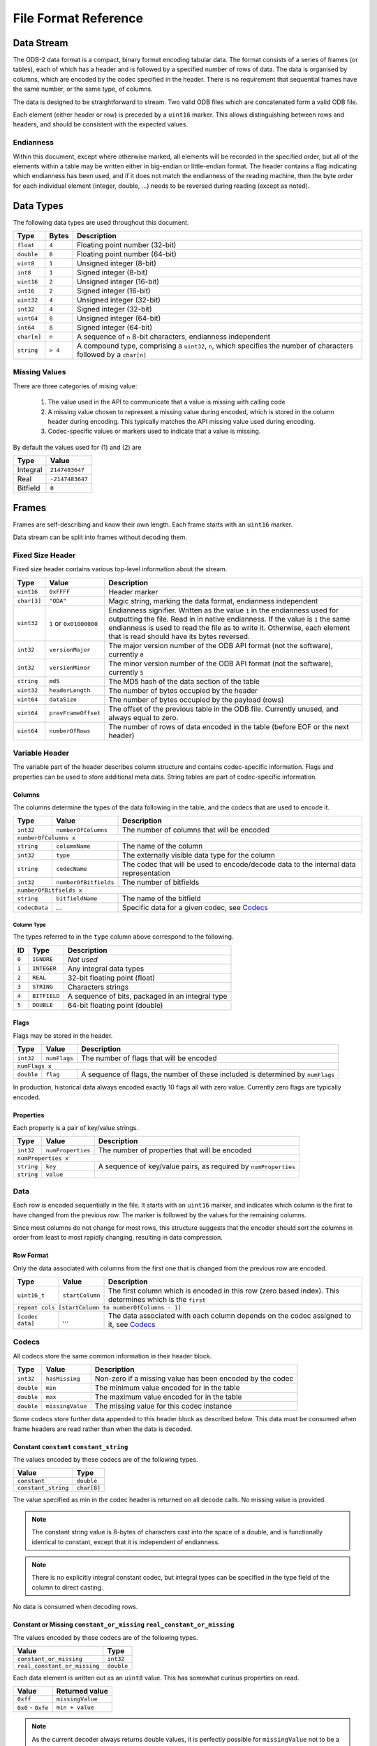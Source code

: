 .. index:: Reference; File Format

File Format Reference
=====================

Data Stream
-----------

The ODB-2 data format is a compact, binary format encoding tabular data. The format consists of a series of frames (or tables), each of which has a header and is followed by a specified number of rows of data. The data is organised by columns, which are encoded by the codec specified in the header. There is no requirement that sequential frames have the same number, or the same type, of columns.

The data is designed to be straightforward to stream. Two valid ODB files which are concatenated form a valid ODB file.

Each element (either header or row) is preceded by a ``uint16`` marker. This allows distinguishing between rows and headers, and should be consistent with the expected values.

Endianness
~~~~~~~~~~

Within this document, except where otherwise marked, all elements will be recorded in the specified order, but all of the elements within a table may be written either in big-endian or little-endian format. The header contains a flag indicating which endianness has been used, and if it does not match the endianness of the reading machine, then the byte order for each individual element (integer, double, ...) needs to be reversed during reading (except as noted).


Data Types
----------

The following data types are used throughout this document.

===========  =======  ==================================================================================================
Type         Bytes    Description
===========  =======  ==================================================================================================
``float``    ``4``    Floating point number (32-bit)
``double``   ``8``    Floating point number (64-bit)
``uint8``    ``1``    Unsigned integer (8-bit)
``int8``     ``1``    Signed integer (8-bit)
``uint16``   ``2``    Unsigned integer (16-bit)
``int16``    ``2``    Signed integer (16-bit)
``uint32``   ``4``    Unsigned integer (32-bit)
``int32``    ``4``    Signed integer (32-bit)
``uint64``   ``8``    Unsigned integer (64-bit)
``int64``    ``8``    Signed integer (64-bit)
``char[n]``  ``n``    A sequence of ``n`` 8-bit characters, endianness independent
``string``   ``> 4``  A compound type, comprising a ``uint32``, ``n``, which specifies the number of characters followed
                      by a ``char[n]``
===========  =======  ==================================================================================================


Missing Values
~~~~~~~~~~~~~~

There are three categories of mising value:

  1. The value used in the API to communicate that a value is missing with calling code
  2. A missing value chosen to represent a missing value during encoded, which is stored in the column header during encoding. This typically matches the API missing value used during encoding.
  3. Codec-specific values or markers used to indicate that a value is missing.

By default the values used for (1) and (2) are

========  ===============
Type      Value
========  ===============
Integral  ``2147483647``
Real      ``-2147483647``
Bitfield  ``0``
========  ===============


Frames
------

Frames are self-describing and know their own length. Each frame starts with an ``uint16`` marker.

Data stream can be split into frames without decoding them.


Fixed Size Header
~~~~~~~~~~~~~~~~~

Fixed size header contains various top-level information about the stream.

===========  =======================  ==================================================================================
Type         Value                    Description
===========  =======================  ==================================================================================
``uint16``   ``0xFFFF``               Header marker
``char[3]``  ``"ODA"``                Magic string, marking the data format, endianness independent
``uint32``   ``1`` or ``0x01000000``  Endianness signifier. Written as the value ``1`` in the endianness used for
                                      outputting the file. Read in in native endianness. If the value is ``1`` the same
                                      endianness is used to read the file as to write it. Otherwise, each element that
                                      is read should have its bytes reversed.
``int32``    ``versionMajor``         The major version number of the ODB API format (not the software), currently ``0``
``int32``    ``versionMinor``         The minor version number of the ODB API format (not the software), currently ``5``
``string``   ``md5``                  The MD5 hash of the data section of the table
``uint32``   ``headerLength``         The number of bytes occupied by the header
``uint64``   ``dataSize``             The number of bytes occupied by the payload (rows)
``uint64``   ``prevFrameOffset``      The offset of the previous table in the ODB file. Currently unused, and
                                      always equal to zero.
``uint64``   ``numberOfRows``         The number of rows of data encoded in the table (before EOF or the next header)
===========  =======================  ==================================================================================


Variable Header
~~~~~~~~~~~~~~~

The variable part of the header describes column structure and contains codec-specific information. Flags and properties can be used to store additional meta data. String tables are part of codec-specific information.

Columns
^^^^^^^

The columns determine the types of the data following in the table, and the codecs that are used to encode it.

=============  =====================  ==================================================
Type           Value                  Description
=============  =====================  ==================================================
``int32``      ``numberOfColumns``    The number of columns that will be encoded
-------------  ---------------------  --------------------------------------------------
``numberOfColumns x``
----------------------------------------------------------------------------------------
``string``     ``columnName``         The name of the column
``int32``      ``type``               The externally visible data type for the column
``string``     ``codecName``          The codec that will be used to encode/decode data
                                      to the internal data representation
``int32``      ``numberOfBitfields``  The number of bitfields
``numberOfBitfields x``
----------------------------------------------------------------------------------------
``string``     ``bitfieldName``       The name of the bitfield
``codecData``  *...*                  Specific data for a given codec, see `Codecs`_
=============  =====================  ==================================================


.. _`column-type`:

Column Type
...........

The types referred to in the ``type`` column above correspond to the following.

=====  ============  ================================================
ID     Type          Description
=====  ============  ================================================
``0``  ``IGNORE``    *Not used*
``1``  ``INTEGER``   Any integral data types
``2``  ``REAL``      32-bit floating point (float)
``3``  ``STRING``    Characters strings
``4``  ``BITFIELD``  A sequence of bits, packaged in an integral type
``5``  ``DOUBLE``    64-bit floating point (double)
=====  ============  ================================================


Flags
^^^^^

Flags may be stored in the header.

==========  ============  ===============================================================================
Type        Value	        Description
==========  ============  ===============================================================================
``int32``   ``numFlags``  The number of flags that will be encoded
``numFlags x``
---------------------------------------------------------------------------------------------------------
``double``  ``flag``      A sequence of flags, the number of these included is determined by ``numFlags``
==========  ============  ===============================================================================

In production, historical data always encoded exactly 10 flags all with zero value. Currently zero flags
are typically encoded.


Properties
^^^^^^^^^^

Each property is a pair of key/value strings.

==========  =================  ===============================================================
Type        Value              Description
==========  =================  ===============================================================
``int32``   ``numProperties``  The number of properties that will be encoded
``numProperties x``
----------------------------------------------------------------------------------------------
``string``  ``key``            A sequence of key/value pairs, as required by ``numProperties``
``string``  ``value``
==========  =================  ===============================================================


Data
~~~~

Each row is encoded sequentially in the file. It starts with an ``uint16`` marker, and indicates which column is the first to have changed from the previous row. The marker is followed by the values for the remaining columns.

Since most columns do not change for most rows, this structure suggests that the encoder should sort the columns in order from least to most rapidly changing, resulting in data compression.


Row Format
^^^^^^^^^^

Only the data associated with columns from the first one that is changed from the previous row are encoded.

================  ===============  =====================================================================================
Type              Value            Description
================  ===============  =====================================================================================
``uint16_t``      ``startColumn``  The first column which is encoded in this row (zero based index). This determines
                                   which is the ``first``
``repeat cols [startColumn to numberOfColumns - 1]``
------------------------------------------------------------------------------------------------------------------------
``[codec data]``  *...*            The data associated with each column depends on the codec assigned to it, see
                                   `Codecs`_
================  ===============  =====================================================================================


Codecs
~~~~~~

All codecs store the same common information in their header block.

==========  ================  =========================================================
Type        Value             Description
==========  ================  =========================================================
``int32``   ``hasMissing``    Non-zero if a missing value has been encoded by the codec
``double``  ``min``           The minimum value encoded for in the table
``double``  ``max``           The maximum value encoded for in the table
``double``  ``missingValue``  The missing value for this codec instance
==========  ================  =========================================================


Some codecs store further data appended to this header block as described below. This data must be
consumed when frame headers are read rather than when the data is decoded.


Constant ``constant`` ``constant_string``
^^^^^^^^^^^^^^^^^^^^^^^^^^^^^^^^^^^^^^^^^

The values encoded by these codecs are of the following types.

===================  ===========
Value                Type
===================  ===========
``constant``         ``double``
``constant_string``  ``char[8]``
===================  ===========

The value specified as min in the codec header is returned on all decode calls. No missing value is provided.

.. note::

   The constant string value is 8-bytes of characters cast into the space of a double, and is functionally identical to constant, except that it is independent of endianness.


.. note::

   There is no explicitly integral constant codec, but integral types can be specified in the type field of the column to direct casting.


No data is consumed when decoding rows.


Constant or Missing ``constant_or_missing`` ``real_constant_or_missing``
^^^^^^^^^^^^^^^^^^^^^^^^^^^^^^^^^^^^^^^^^^^^^^^^^^^^^^^^^^^^^^^^^^^^^^^^

The values encoded by these codecs are of the following types.

============================  ==========
Value                         Type
============================  ==========
``constant_or_missing``       ``int32``
``real_constant_or_missing``  ``double``
============================  ==========


Each data element is written out as an ``uint8`` value. This has somewhat curious properties on read.

==================  ================
Value               Returned value
==================  ================
``0xff``            ``missingValue``
``0x0`` - ``0xfe``  ``min + value``
==================  ================


.. note::

   As the current decoder always returns double values, it is perfectly possible for ``missingValue`` not to be a valid ``int32`` for ``constant_or_missing`` (which is supposed to be an integer codec).


.. note::

   Despite the name, the output value is not necessarily constant, it may vary by up to ``254``. Constantness is enforced only by convention in the encoder.


Character Strings ``chars``
^^^^^^^^^^^^^^^^^^^^^^^^^^^

This codec encodes data of type ``char[8]``.

During initialisation, the codec consumes one additional ``int32``.

=========  =====  ===============================================
Type       Value  Description
=========  =====  ===============================================
``int32``  ``0``  This value is unused, but must be equal to zero
=========  =====  ===============================================


This is an artefact of implementation, with this codec being used as the base codec for the other character decoding codecs, which initialise a flat list of available strings. This codec does not make use of such a list, but must be initialised to have a zero-length list.

The string data encoded by this codec must be comprised of exactly 8-byte long character strings. These can be cast to, and manipulated, as though they were doubles.

The data is transferred to the rows unchanged (8 bytes of data, in the order of characters in the string, endianness independent).


Real Values ``long_real`` ``short_real`` ``short_real2``
^^^^^^^^^^^^^^^^^^^^^^^^^^^^^^^^^^^^^^^^^^^^^^^^^^^^^^^^

The values encoded by these codecs are of the following types.

===============  ==========
Value            Type
===============  ==========
``long_real``    ``double``
``short_real``   ``float``
``short_real2``  ``float``
===============  ==========


These codecs straightforwardly transfer the supplied values into column data, of width 4 and 8 bytes appropriately.

The existing codecs use double values in the interface, and the ``missingValue`` specified in the header is a ``double``. As a result, from an API perspective the ``missingValue`` can lie outside of the range that can be encoded with a ``float``, even in the ``short_real`` codecs.

The ``short_real`` and ``short_real2`` codecs differ from the ``long_real`` codec, and each other, only by their handling of missing values. For these codecs, the ``missingValue`` in the header is only used for the API interface, and not for the data encoding. A hard-coded, fixed, missing value is used for the data encoding, which is provided after checking if the supplied data matches the set ``missingValue``. On decoding, if the hard-coded value is found, the ``missingValue`` from the header is returned.

The hard coded values are the following.

===============  ================================  =====================================================================
Codec            Integral representation of value  Description
===============  ================================  =====================================================================
``short_real``   ``0x800000``                      This is the smallest possible (closest to zero) non-zero floating
                                                   point number
``short_real2``  ``0xFF7FFFFF``                    This is the lowest possible floating point number
===============  ================================  =====================================================================


Integer Values ``int32`` ``int16`` ``int8`` ``int8_missing`` ``int16_missing``
^^^^^^^^^^^^^^^^^^^^^^^^^^^^^^^^^^^^^^^^^^^^^^^^^^^^^^^^^^^^^^^^^^^^^^^^^^^^^^

The values encoded by these codecs are of the following types.

============================  ==========
Value                         Type
============================  ==========
``int32``                     ``int32``
``int16``, ``int16_missing``  ``uint16``
``int8``, ``int8_missing``    ``uint8``
============================  ==========


There is currently no codec that stores data of 64-bit integral type.

These codecs encode data for which the range of the data is less than or equal to the maximum integer encoded by the specified integral type. The smallest value is stored in the min field in the header, and the value stored in the columnar data is the offset. The ``int32`` codec does not make use of the minimum value, and integers are stored directly.

If ``int8_missing`` or ``int16_missing`` are being used, an internal missing value is used to encode missing values, as the externally visible one is outside of the range of values that can be encoded.

=================  ===================================================================
Codec              Missing value
=================  ===================================================================
``int32``          ``missingValue`` as recorded in the header, normally ``2147483647``
``int16_missing``  ``0xFFFF``
``int16``          No missing values
``int8_missing``   ``0xFF``
``int8``           No missing values
=================  ===================================================================


Character Data ``int8_string`` ``int16_string``
^^^^^^^^^^^^^^^^^^^^^^^^^^^^^^^^^^^^^^^^^^^^^^^

These codecs encode all of the strings in the codec-specific part of the *header*, creating a list or a lookup table.

============  ==============  =====================
Type          Value           Description
============  ==============  =====================
``int32``     ``numStrings``  The number of entries
------------  --------------  ---------------------
``numStrings x``
---------------------------------------------------
``int32``     ``length``      The length of string
``[n]*char``  ``charData``    The string data
============  ==============  =====================


In the data section, encoded values are only an 8-bit or 16-bit number as appropriate to index into the list of strings.

================  ==========
Value             Type
================  ==========
``int8_string``   ``uint8``
``int16_string``  ``uint16``
================  ==========
